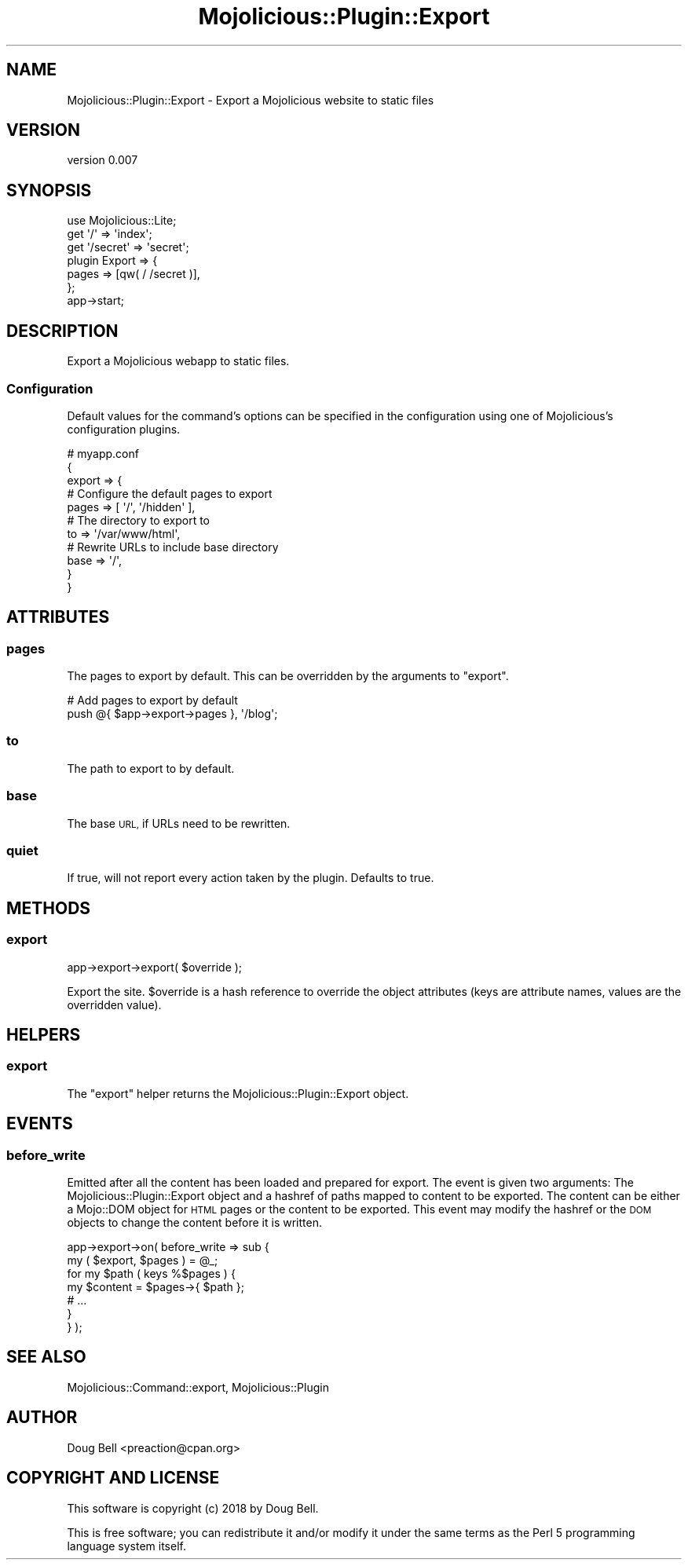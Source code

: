 .\" Automatically generated by Pod::Man 4.14 (Pod::Simple 3.40)
.\"
.\" Standard preamble:
.\" ========================================================================
.de Sp \" Vertical space (when we can't use .PP)
.if t .sp .5v
.if n .sp
..
.de Vb \" Begin verbatim text
.ft CW
.nf
.ne \\$1
..
.de Ve \" End verbatim text
.ft R
.fi
..
.\" Set up some character translations and predefined strings.  \*(-- will
.\" give an unbreakable dash, \*(PI will give pi, \*(L" will give a left
.\" double quote, and \*(R" will give a right double quote.  \*(C+ will
.\" give a nicer C++.  Capital omega is used to do unbreakable dashes and
.\" therefore won't be available.  \*(C` and \*(C' expand to `' in nroff,
.\" nothing in troff, for use with C<>.
.tr \(*W-
.ds C+ C\v'-.1v'\h'-1p'\s-2+\h'-1p'+\s0\v'.1v'\h'-1p'
.ie n \{\
.    ds -- \(*W-
.    ds PI pi
.    if (\n(.H=4u)&(1m=24u) .ds -- \(*W\h'-12u'\(*W\h'-12u'-\" diablo 10 pitch
.    if (\n(.H=4u)&(1m=20u) .ds -- \(*W\h'-12u'\(*W\h'-8u'-\"  diablo 12 pitch
.    ds L" ""
.    ds R" ""
.    ds C` ""
.    ds C' ""
'br\}
.el\{\
.    ds -- \|\(em\|
.    ds PI \(*p
.    ds L" ``
.    ds R" ''
.    ds C`
.    ds C'
'br\}
.\"
.\" Escape single quotes in literal strings from groff's Unicode transform.
.ie \n(.g .ds Aq \(aq
.el       .ds Aq '
.\"
.\" If the F register is >0, we'll generate index entries on stderr for
.\" titles (.TH), headers (.SH), subsections (.SS), items (.Ip), and index
.\" entries marked with X<> in POD.  Of course, you'll have to process the
.\" output yourself in some meaningful fashion.
.\"
.\" Avoid warning from groff about undefined register 'F'.
.de IX
..
.nr rF 0
.if \n(.g .if rF .nr rF 1
.if (\n(rF:(\n(.g==0)) \{\
.    if \nF \{\
.        de IX
.        tm Index:\\$1\t\\n%\t"\\$2"
..
.        if !\nF==2 \{\
.            nr % 0
.            nr F 2
.        \}
.    \}
.\}
.rr rF
.\" ========================================================================
.\"
.IX Title "Mojolicious::Plugin::Export 3"
.TH Mojolicious::Plugin::Export 3 "2019-07-23" "perl v5.32.0" "User Contributed Perl Documentation"
.\" For nroff, turn off justification.  Always turn off hyphenation; it makes
.\" way too many mistakes in technical documents.
.if n .ad l
.nh
.SH "NAME"
Mojolicious::Plugin::Export \- Export a Mojolicious website to static files
.SH "VERSION"
.IX Header "VERSION"
version 0.007
.SH "SYNOPSIS"
.IX Header "SYNOPSIS"
.Vb 7
\&    use Mojolicious::Lite;
\&    get \*(Aq/\*(Aq => \*(Aqindex\*(Aq;
\&    get \*(Aq/secret\*(Aq => \*(Aqsecret\*(Aq;
\&    plugin Export => {
\&        pages => [qw( / /secret )],
\&    };
\&    app\->start;
.Ve
.SH "DESCRIPTION"
.IX Header "DESCRIPTION"
Export a Mojolicious webapp to static files.
.SS "Configuration"
.IX Subsection "Configuration"
Default values for the command's options can be specified in the
configuration using one of Mojolicious's configuration plugins.
.PP
.Vb 11
\&    # myapp.conf
\&    {
\&        export => {
\&            # Configure the default pages to export
\&            pages => [ \*(Aq/\*(Aq, \*(Aq/hidden\*(Aq ],
\&            # The directory to export to
\&            to => \*(Aq/var/www/html\*(Aq,
\&            # Rewrite URLs to include base directory
\&            base => \*(Aq/\*(Aq,
\&        }
\&    }
.Ve
.SH "ATTRIBUTES"
.IX Header "ATTRIBUTES"
.SS "pages"
.IX Subsection "pages"
The pages to export by default. This can be overridden by the arguments to
\&\*(L"export\*(R".
.PP
.Vb 2
\&    # Add pages to export by default
\&    push @{ $app\->export\->pages }, \*(Aq/blog\*(Aq;
.Ve
.SS "to"
.IX Subsection "to"
The path to export to by default.
.SS "base"
.IX Subsection "base"
The base \s-1URL,\s0 if URLs need to be rewritten.
.SS "quiet"
.IX Subsection "quiet"
If true, will not report every action taken by the plugin. Defaults to true.
.SH "METHODS"
.IX Header "METHODS"
.SS "export"
.IX Subsection "export"
.Vb 1
\&    app\->export\->export( $override );
.Ve
.PP
Export the site. \f(CW$override\fR is a hash reference to override the object
attributes (keys are attribute names, values are the overridden value).
.SH "HELPERS"
.IX Header "HELPERS"
.SS "export"
.IX Subsection "export"
The \f(CW\*(C`export\*(C'\fR helper returns the Mojolicious::Plugin::Export object.
.SH "EVENTS"
.IX Header "EVENTS"
.SS "before_write"
.IX Subsection "before_write"
Emitted after all the content has been loaded and prepared for export.
The event is given two arguments: The Mojolicious::Plugin::Export object
and a hashref of paths mapped to content to be exported. The content can
be either a Mojo::DOM object for \s-1HTML\s0 pages or the content to be
exported. This event may modify the hashref or the \s-1DOM\s0 objects to change
the content before it is written.
.PP
.Vb 7
\&    app\->export\->on( before_write => sub {
\&        my ( $export, $pages ) = @_;
\&        for my $path ( keys %$pages ) {
\&            my $content = $pages\->{ $path };
\&            # ...
\&        }
\&    } );
.Ve
.SH "SEE ALSO"
.IX Header "SEE ALSO"
Mojolicious::Command::export, Mojolicious::Plugin
.SH "AUTHOR"
.IX Header "AUTHOR"
Doug Bell <preaction@cpan.org>
.SH "COPYRIGHT AND LICENSE"
.IX Header "COPYRIGHT AND LICENSE"
This software is copyright (c) 2018 by Doug Bell.
.PP
This is free software; you can redistribute it and/or modify it under
the same terms as the Perl 5 programming language system itself.

